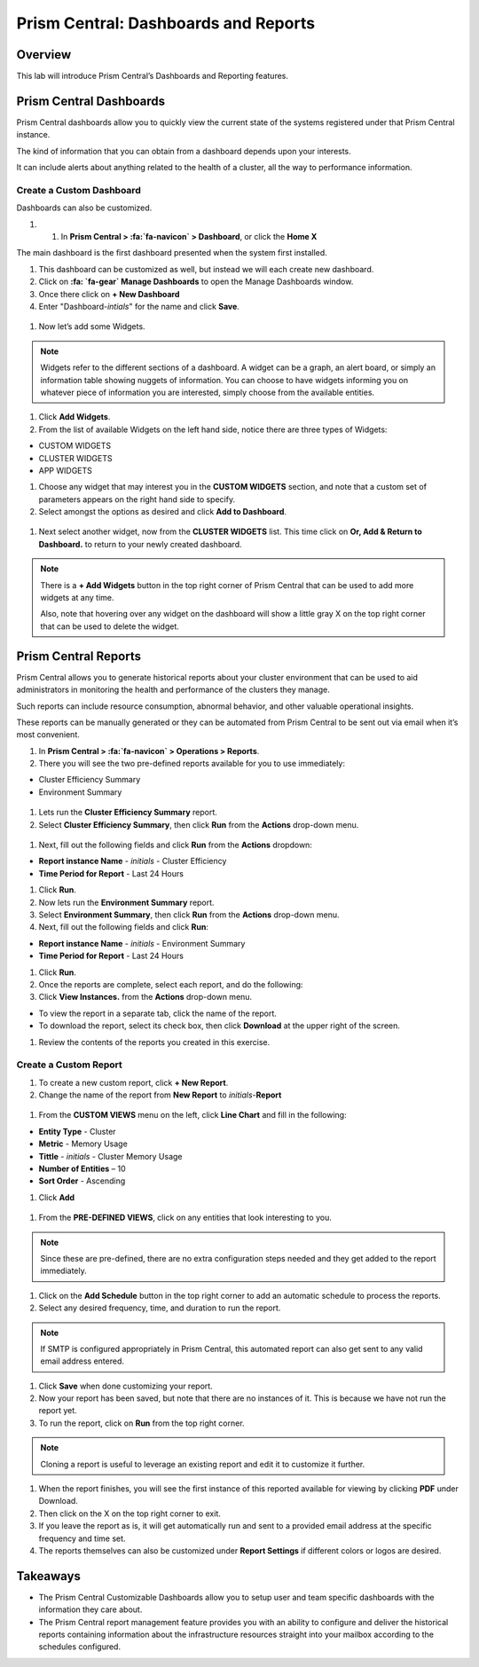 .. _prism_central_dashboards_reports:

-------------------------------------
Prism Central: Dashboards and Reports
-------------------------------------

Overview
++++++++

This lab will introduce Prism Central’s Dashboards and Reporting features.

Prism Central Dashboards
++++++++++++++++++++++++

Prism Central dashboards allow you to quickly view the current state of the systems registered under that Prism Central instance.

The kind of information that you can obtain from a dashboard depends upon your interests.

It can include alerts about anything related to the health of a cluster, all the way to performance information.

.. figure:: images/510PC1.png

Create a Custom Dashboard
.........................

Dashboards can also be customized.

#. #. In **Prism Central > :fa:`fa-navicon` > Dashboard**, or click the **Home X**

The main dashboard is the first dashboard presented when the system first installed.

#. This dashboard can be customized as well, but instead we will each create new dashboard.

#. Click on **:fa: `fa-gear` Manage Dashboards** to open the Manage Dashboards window.

#. Once there click on **+ New Dashboard**

#. Enter "Dashboard-*intials*" for the name and click **Save**.

.. figure:: images/510PC2.png

#. Now let’s add some Widgets.

.. note::

  Widgets refer to the different sections of a dashboard.
  A widget can be a graph, an alert board, or simply an information table showing nuggets of information.
  You can choose to have widgets informing you on whatever piece of information you are interested, simply choose from the available entities.

#. Click **Add Widgets**.

#. From the list of available Widgets on the left hand side, notice there are three types of Widgets:

- CUSTOM WIDGETS
- CLUSTER WIDGETS
- APP WIDGETS

#. Choose any widget that may interest you in the **CUSTOM WIDGETS** section, and note that a custom set of parameters appears on the right hand side to specify.

#. Select amongst the options as desired and click **Add to Dashboard**.

.. figure:: images/510PC4.png

#. Next select another widget, now from the **CLUSTER WIDGETS** list. This time click on **Or, Add & Return to Dashboard.** to return to your newly created dashboard.

.. note::

  There is a **+ Add Widgets** button in the top right corner of Prism Central that can be used to add more widgets at any time.

  Also, note that hovering over any widget on the dashboard will show a little gray X on the top right corner that can be used to delete the widget.

.. figure:: images/510PC5.png

Prism Central Reports
+++++++++++++++++++++

Prism Central allows you to generate historical reports about your cluster environment that can be used to aid administrators in monitoring the health and performance of the clusters they manage.

Such reports can include resource consumption, abnormal behavior, and other valuable operational insights.

These reports can be manually generated or they can be automated from Prism Central to be sent out via email when it’s most convenient.

#. In **Prism Central > :fa:`fa-navicon` > Operations > Reports**.

#. There you will see the two pre-defined reports available for you to use immediately:

- Cluster Efficiency Summary
- Environment Summary

.. figure:: images/510reports1.png

#. Lets run the **Cluster Efficiency Summary** report.

#. Select **Cluster Efficiency Summary**, then click **Run** from the **Actions** drop-down menu.

.. figure:: images/monitoring_01.png

#. Next, fill out the following fields and click **Run** from the **Actions** dropdown:

- **Report instance Name** - *initials* - Cluster Efficiency 
- **Time Period for Report** - Last 24 Hours

#. Click **Run**.

#. Now lets run the **Environment Summary** report.

#. Select **Environment Summary**, then click **Run** from the **Actions** drop-down menu.

#. Next, fill out the following fields and click **Run**:

- **Report instance Name** - *initials* - Environment Summary
- **Time Period for Report** - Last 24 Hours

#. Click **Run**.

#. Once the reports are complete, select each report, and do the following:

#. Click **View Instances.** from the **Actions** drop-down menu.

- To view the report in a separate tab, click the name of the report.
- To download the report, select its check box, then click **Download** at the upper right of the screen.

#. Review the contents of the reports you created in this exercise.

Create a Custom Report
......................

#. To create a new custom report, click **+ New Report**.

#. Change the name of the report from **New Report** to *initials*-**Report**

.. figure:: images/510reports3.png

#. From the **CUSTOM VIEWS** menu on the left, click **Line Chart** and fill in the following:

- **Entity Type** - Cluster
- **Metric** - Memory Usage
- **Tittle** - *initials* - Cluster Memory Usage
- **Number of Entities** – 10
- **Sort Order** - Ascending

#. Click **Add**

.. figure:: images/510reports2.png

#. From the **PRE-DEFINED VIEWS**, click on any entities that look interesting to you.

.. note::

  Since these are pre-defined, there are no extra configuration steps needed and they get added to the report immediately.

#. Click on the **Add Schedule** button in the top right corner to add an automatic schedule to process the reports.

#. Select any desired frequency, time, and duration to run the report.

.. figure:: images/510reports4.png

.. note::

  If SMTP is configured appropriately in Prism Central, this automated report can also get sent to any valid email address entered.

#. Click **Save** when done customizing your report.

#. Now your report has been saved, but note that there are no instances of it. This is because we have not run the report yet.

#. To run the report, click on **Run** from the top right corner.

.. figure:: images/510reports5.png

.. note::

  Cloning a report is useful to leverage an existing report and edit it to customize it further.

#. When the report finishes, you will see the first instance of this reported available for viewing by clicking **PDF** under Download.

#. Then click on the X on the top right corner to exit.

#. If you leave the report as is, it will get automatically run and sent to a provided email address at the specific frequency and time set.

#. The reports themselves can also be customized under **Report Settings** if different colors or logos are desired.

Takeaways
+++++++++

- The Prism Central Customizable Dashboards allow you to setup user and team specific dashboards with the information they care about.
- The Prism Central report management feature provides you with an ability to configure and deliver the historical reports containing information about the infrastructure resources straight into your mailbox according to the schedules configured.
